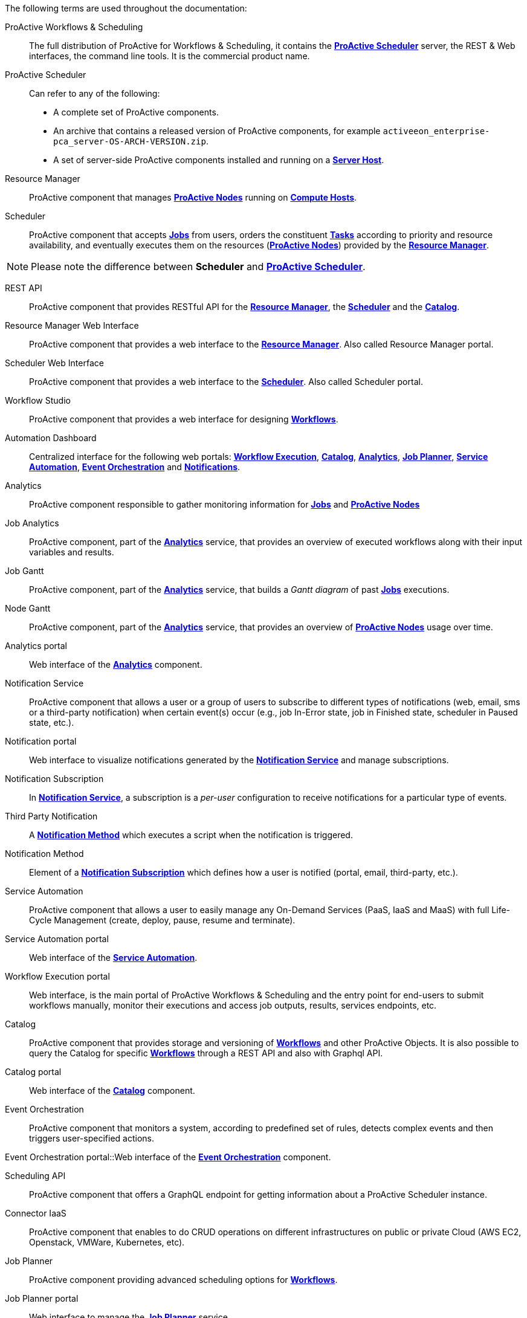 The following terms are used throughout the documentation:

[[_glossary_proactive_workflows_scheduling]]
ProActive Workflows & Scheduling::
The full distribution of ProActive for Workflows & Scheduling, it contains the <<_glossary_proactive_scheduler,*ProActive Scheduler*>>
 server, the
REST & Web interfaces, the command line tools. It is the commercial product name.

[[_glossary_proactive_scheduler]]
ProActive Scheduler::
Can refer to any of the following:
  * A complete set of ProActive components.
  * An archive that contains a released version of ProActive components, for example `activeeon_enterprise-pca_server-OS-ARCH-VERSION.zip`.
  * A set of server-side ProActive components installed and running on a <<_glossary_server_host,*Server Host*>>.

[[_glossary_resource_manager]]
Resource Manager:: ProActive component that manages <<_glossary_proactive_node,*ProActive Nodes*>> running on <<_glossary_compute_host,*Compute Hosts*>>.

[[_glossary_scheduler]]
Scheduler:: ProActive component that accepts <<_glossary_job,*Jobs*>> from users, orders the constituent <<_glossary_task,*Tasks*>> according to priority and resource availability, and eventually executes them on the resources (<<_glossary_proactive_node,*ProActive Nodes*>>) provided by the <<_glossary_resource_manager,*Resource Manager*>>.

NOTE: Please note the difference between *Scheduler* and <<_glossary_proactive_scheduler,*ProActive Scheduler*>>.

[[_glossary_rest_api]]
REST API:: ProActive component that provides RESTful API for the <<_glossary_resource_manager,*Resource Manager*>>, the <<_glossary_scheduler,*Scheduler*>> and the <<_glossary_catalog, *Catalog*>>.

[[_glossary_rm_web_interface]]
Resource Manager Web Interface:: ProActive component that provides a web interface to the <<_glossary_resource_manager,*Resource Manager*>>. Also called Resource Manager portal.

[[_glossary_scheduler_web_interface]]
Scheduler Web Interface:: ProActive component that provides a web interface to the <<_glossary_scheduler,*Scheduler*>>. Also called Scheduler portal.

[[_glossary_workflow_studio]]
Workflow Studio:: ProActive component that provides a web interface for designing <<_glossary_workflow,*Workflows*>>.

[[_glossary_automation_dashboard]]
Automation Dashboard:: Centralized interface for the following web portals: <<_glossary_workflow_automation_portal,*Workflow Execution*>>, <<_glossary_catalog_portal,*Catalog*>>, <<_glossary_analytics_portal,*Analytics*>>, <<_glossary_job_planner_portal,*Job Planner*>>, <<_glossary_service_automation_portal,*Service Automation*>>, <<_glossary_event_orchestration_portal,*Event Orchestration*>> and <<_glossary_notification_portal,*Notifications*>>.

[[_glossary_analytics]]
Analytics::  ProActive component responsible to gather monitoring information for <<_glossary_job,*Jobs*>> and <<_glossary_proactive_node,*ProActive Nodes*>>

[[_glossary_job_analytics]]
Job Analytics:: ProActive component, part of the <<_glossary_analytics,*Analytics*>> service, that provides an overview of executed workflows along with their input variables and results.

[[_glossary_job_gantt]]
Job Gantt:: ProActive component, part of the <<_glossary_analytics,*Analytics*>> service, that builds a _Gantt diagram_ of past <<_glossary_job,*Jobs*>> executions.

[[_glossary_node_gantt]]
Node Gantt:: ProActive component, part of the <<_glossary_analytics,*Analytics*>> service, that provides an overview of <<_glossary_proactive_node,*ProActive Nodes*>> usage over time.

[[_glossary_analytics_portal]]
Analytics portal:: Web interface of the <<_glossary_job_analytics,*Analytics*>> component.

[[_glossary_notification_service]]
Notification Service:: ProActive component that allows a user or a group of users to subscribe to different types of notifications (web, email, sms or a third-party notification) when certain event(s) occur (e.g., job In-Error state, job in Finished state, scheduler in Paused state, etc.).

[[_glossary_notification_portal]]
Notification portal:: Web interface to visualize notifications generated by the <<_glossary_notification_service,*Notification Service*>> and manage subscriptions.

[[_glossary_notification_subscription]]
Notification Subscription:: In <<_glossary_notification_service,*Notification Service*>>, a subscription is a _per-user_ configuration to receive notifications for a particular type of events.

[[_glossary_notification_third_party]]
Third Party Notification:: A <<_glossary_notification_methods,*Notification Method*>> which executes a script when the notification is triggered.

[[_glossary_notification_methods]]
Notification Method:: Element of a <<_glossary_notification_subscription,*Notification Subscription*>> which defines how a user is notified (portal, email, third-party, etc.).

[[_glossary_cloud_automation_service]]
Service Automation:: ProActive component that allows a user to easily manage any On-Demand Services (PaaS, IaaS and MaaS) with full Life-Cycle Management (create, deploy, pause, resume and terminate).

[[_glossary_service_automation_portal]]
Service Automation portal:: Web interface of the <<_glossary_cloud_automation_service,*Service Automation*>>.

[[_glossary_workflow_automation_portal]]
Workflow Execution portal:: Web interface, is the main portal of ProActive Workflows & Scheduling and the entry point for end-users to submit workflows manually, monitor their executions and access job outputs, results, services endpoints, etc.

[[_glossary_catalog]]
Catalog:: ProActive component that provides storage and versioning of <<_glossary_workflow,*Workflows*>> and other ProActive Objects. It is also possible to query the Catalog for specific <<_glossary_workflow,*Workflows*>> through a REST API and also with Graphql API.

[[_glossary_catalog_portal]]
Catalog portal:: Web interface of the <<_glossary_catalog,*Catalog*>> component.

[[_glossary_cloud_watch]]
Event Orchestration:: ProActive component that monitors a system, according to predefined set of rules, detects complex events and then triggers user-specified actions.

[[_glossary_event_orchestration_portal]]
Event Orchestration portal::Web interface of the <<_glossary_cloud_watch,*Event Orchestration*>> component.

[[_glossary_scheduling_api]]
Scheduling API:: ProActive component that offers a GraphQL endpoint for getting information about a ProActive Scheduler instance.

[[_glossary_connector_iaas]]
Connector IaaS:: ProActive component that enables to do CRUD operations on different infrastructures on public or private Cloud (AWS EC2, Openstack, VMWare, Kubernetes, etc).

[[_glossary_job_planner]]
Job Planner:: ProActive component providing advanced scheduling options for <<_glossary_workflow,*Workflows*>>.

[[_glossary_job_planner_portal]] 
Job Planner portal:: Web interface to manage the <<_glossary_job_planner,*Job Planner*>> service.

[[_glossary_workflow_bucket]]
Bucket:: ProActive notion used with the <<_glossary_catalog, *Catalog*>> to refer to a specific collection of ProActive Objects and in particular ProActive Workflows.

[[_glossary_server_host]]
Server Host::
  The machine on which <<_glossary_proactive_scheduler,*ProActive Scheduler*>> is installed.

`SCHEDULER_ADDRESS`::
  The IP address of the <<_glossary_server_host,*Server Host*>>.

[[_glossary_proactive_node]]
ProActive Node::
  One *ProActive Node* can execute one <<_glossary_task,*Task*>> at a time. This concept is often tied to the number of cores
  available on a <<_glossary_compute_host,*Compute Host*>>. We assume a task consumes one core (more is possible, see
  <<../user/ProActiveUserGuide.adoc#_multi_node_task,multi-nodes tasks>>), so on a 4 cores machines you might want to run 4 ProActive Nodes.
  One (by default) or more ProActive Nodes can be executed in a Java process on the <<_glossary_compute_host,*Compute Hosts*>> and
  will communicate with the <<_glossary_proactive_scheduler,*ProActive Scheduler*>> to execute tasks. We distinguish two types of **ProActive Nodes**:
- **Server** ProActive Nodes: Nodes that are running in the same host as ProActive server;
- **Remote** ProActive Nodes: Nodes that are running on machines other than ProActive Server.

[[_glossary_compute_host]]
Compute Host::
  Any machine which is meant to provide computational resources to be managed by the <<_glossary_proactive_scheduler,*ProActive Scheduler*>>. One or more <<_glossary_proactive_node,*ProActive Nodes*>> need to be running on the machine for it to be managed by the <<_glossary_proactive_scheduler,*ProActive Scheduler*>>.

[NOTE]
====
Examples of *Compute Hosts*:

* All machines of a cluster managed by <<_glossary_proactive_scheduler,*ProActive Scheduler*>>, except <<_glossary_server_host,*Server Host*>>.
* All desktop machines in an organisation that have <<_glossary_proactive_agent,*ProActive Agents*>> installed.
====

[[_glossary_node_source]]
Node Source::
  A set of <<_glossary_proactive_node,*ProActive Nodes*>> deployed using the same deployment mechanism and sharing the same access policy.

[[_glossary_node_source_infrastructure]]
Node Source Infrastructure::
  The configuration attached to a <<_glossary_node_source,*Node Source*>> which defines the deployment mechanism used to deploy <<_glossary_proactive_node,*ProActive Nodes*>>.

[[_glossary_node_source_policy]]
Node Source Policy::
  The configuration attached to a <<_glossary_node_source,*Node Source*>> which defines the <<_glossary_proactive_node,*ProActive Nodes*>> acquisition and access policies.

[[_glossary_scheduling_policy]]
Scheduling Policy::
  The policy used by the <<_glossary_proactive_scheduler,*ProActive Scheduler*>> to determine how <<_glossary_job,*Jobs*>> and <<_glossary_job,*Tasks*>> are scheduled.


`PROACTIVE_HOME`::
  The path to the extracted archive of <<_glossary_proactive_scheduler,*ProActive Scheduler*>> release, either on the <<_glossary_server_host,*Server Host*>> or on a <<_glossary_compute_host,*Compute Host*>>.

[[_glossary_workflow]]
Workflow::
  User-defined representation of a distributed computation. Consists of the definitions of one or more <<_glossary_task,*Tasks*>> and their dependencies.

[[_glossary_workflow_revision]]
Workflow Revision:: ProActive concept that reflects the changes made on a <<_glossary_workflow,*Workflow*>> during it development. Generally speaking, the term <<_glossary_workflow, *Workflow*>> is used to refer to the latest version of a <<_glossary_workflow_revision,*Workflow Revision*>>.

[[_glossary_generic_information]]
Generic Information:: Are additional information which are attached to <<_glossary_workflow,*Workflows*>> or <<_glossary_task,*Tasks*>>. See <<../user/ProActiveUserGuide.adoc#_generic_information,*generic information*>>.

[[_glossary_calendars_definition]]
Calendar Definition:: Is a json object attached by adding it to the <<_glossary_generic_information,*Generic Information*>>
of a <<_glossary_workflow,*Workflow*>>.

[[_glossary_job]]
Job::
  An instance of a <<_glossary_workflow,*Workflow*>> submitted to the <<_glossary_proactive_scheduler,*ProActive Scheduler*>>. Sometimes also used as a synonym for <<_glossary_workflow,*Workflow*>>.

[[_glossary_job_id]]
Job Id::
  An integer identifier which uniquely represents a Job inside the <<_glossary_proactive_scheduler,*ProActive Scheduler*>>.

[[_glossary_job_icon]]
Job Icon::
  An icon representing the Job and displayed in portals. The Job Icon is defined by the Generic Information *workflow.icon*.

[[_glossary_task]]
Task::
  A unit of computation handled by <<_glossary_proactive_scheduler,*ProActive Scheduler*>>. Both <<_glossary_workflow,*Workflows*>> and <<_glossary_job,*Jobs*>> are made of *Tasks*. A Task must define a <<_glossary_task_executable,*ProActive Task Executable*>> and can also define <<_glossary_additional_task_scripts, additional task scripts>>

[[_glossary_task_id]]
Task Id::
  An integer identifier which uniquely represents a Task inside a Job <<_glossary_proactive_scheduler,*ProActive Scheduler*>>. Task ids are only unique inside a given Job.

[[_glossary_task_executable]]
Task Executable::
  The main executable definition of a <<_glossary_task,*ProActive Task*>>. A Task Executable can either be a <<_glossary_task_executable_script,*Script Task*>>, a <<_glossary_task_executable_java,*Java Task*>> or a <<_glossary_task_executable_native,*Native Task*>>.

[[_glossary_task_executable_script]]
Script Task::
  A <<_glossary_task_executable,*Task Executable*>> defined as a script execution.

[[_glossary_task_executable_java]]
Java Task::
  A <<_glossary_task_executable,*Task Executable*>> defined as a Java class execution.

[[_glossary_task_executable_native]]
Native Task::
  A <<_glossary_task_executable,*Task Executable*>> defined as a native command execution.

[[_glossary_additional_task_scripts]]
Additional Task Scripts::
   A collection of scripts part of a <<_glossary_task,*ProActive Task*>> definition which can be used in complement to the main <<_glossary_task_executable,*Task Executable*>>. Additional Task scripts can either be <<_glossary_selection_script,*Selection Script*>>, <<_glossary_fork_environment_script,*Fork Environment Script*>>, <<_glossary_pre_script,*Pre Script*>>, <<_glossary_post_script,*Post Script*>>, <<_glossary_control_flow_script,*Control Flow Script*>> or <<_glossary_clean_script,*Cleaning Script*>>

[[_glossary_selection_script]]
Selection Script::
  A script part of a <<_glossary_task,*ProActive Task*>> definition and used to select a specific <<_glossary_proactive_node,*ProActive Node*>> to execute a ProActive Task.

[[_glossary_fork_environment_script]]
Fork Environment Script::
  A script part of a <<_glossary_task,*ProActive Task*>> definition and run on the <<_glossary_proactive_node,*ProActive Node*>> selected to execute the Task. Fork Environment script is used to configure the forked Java Virtual Machine process which executes the task.

[[_glossary_pre_script]]
Pre Script::
  A script part of a <<_glossary_task,*ProActive Task*>> definition and run inside the forked Java Virtual Machine, before the <<_glossary_task_executable,*Task Executable*>>.

[[_glossary_post_script]]
Post Script::
  A script part of a <<_glossary_task,*ProActive Task*>> definition and run inside the forked Java Virtual Machine, after the <<_glossary_task_executable,*Task Executable*>>.

[[_glossary_control_flow_script]]
Control Flow Script::
  A script part of a <<_glossary_task,*ProActive Task*>> definition and run inside the forked Java Virtual Machine, after the <<_glossary_task_executable,*Task Executable*>>, to determine control flow actions.

[[_glossary_control_flow_action]]
Control Flow Action::
  A dynamic workflow action performed after the execution of a <<_glossary_task,*ProActive Task*>>. Possible control flow actions are <<_glossary_control_flow_action_branch,*Branch*>>, <<_glossary_control_flow_action_loop,*Loop*>> or <<_glossary_control_flow_action_replicate,*Replicate*>>.

[[_glossary_control_flow_action_branch]]
Branch::
  A dynamic workflow action performed after the execution of a <<_glossary_task,*ProActive Task*>> similar to an IF/THEN/ELSE structure.

[[_glossary_control_flow_action_loop]]
Loop::
  A dynamic workflow action performed after the execution of a <<_glossary_task,*ProActive Task*>> similar to a FOR structure.

[[_glossary_control_flow_action_replicate]]
Replicate::
  A dynamic workflow action performed after the execution of a <<_glossary_task,*ProActive Task*>> similar to a PARALLEL FOR structure.

[[_glossary_clean_script]]
Cleaning Script::
  A script part of a <<_glossary_task,*ProActive Task*>> definition and run after the <<_glossary_task_executable,*Task Executable*>> and before releasing the <<_glossary_proactive_node,*ProActive Node*>> to the <<_glossary_resource_manager,*Resource Manager*>>.

[[_glossary_script_bindings]]
Script Bindings::
   Named objects which can be used inside a <<_glossary_task_executable_script,*Script Task*>> or inside <<_glossary_additional_task_scripts,*Additional Task Scripts*>> and which are automatically defined by the <<_glossary_proactive_scheduler,*ProActive Scheduler*>>. The type of each script binding depends on the script language used.

[[_glossary_task_icon]]
Task Icon::
  An icon representing the Task and displayed in the Studio portal. The Task Icon is defined by the Task Generic Information *task.icon*.

[[_glossary_proactive_agent]]
ProActive Agent::
  A daemon installed on a <<_glossary_compute_host,*Compute Host*>> that starts and stops <<_glossary_proactive_node,*ProActive Nodes*>> according to a schedule, restarts <<_glossary_proactive_node,*ProActive Nodes*>> in case of failure and enforces resource limits for the <<_glossary_task,*Tasks*>>.